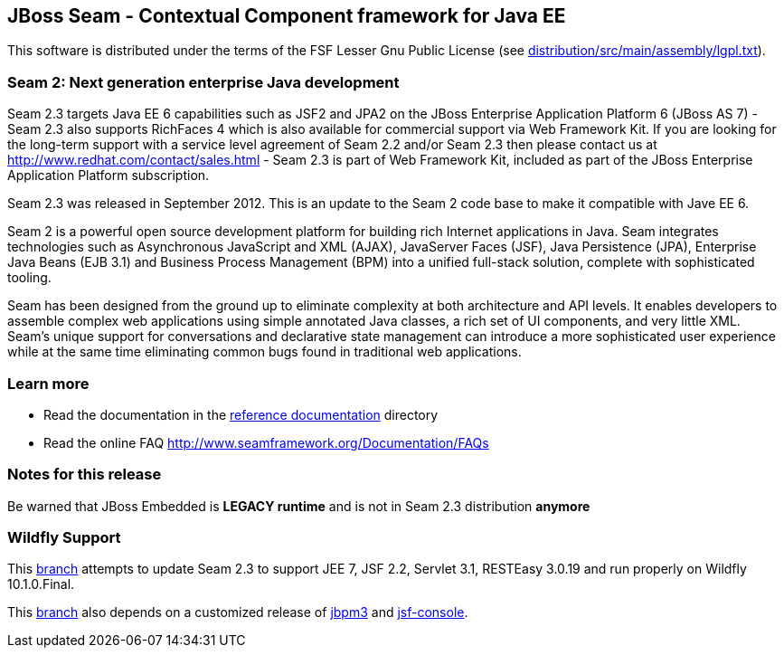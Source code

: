 
JBoss Seam - Contextual Component framework for Java EE
-------------------------------------------------------
This software is distributed under the terms of the FSF Lesser Gnu
Public License (see link:distribution/src/main/assembly/lgpl.txt[]). 

Seam 2: Next generation enterprise Java development
~~~~~~~~~~~~~~~~~~~~~~~~~~~~~~~~~~~~~~~~~~~~~~~~~~~
Seam 2.3 targets Java EE 6 capabilities such as JSF2 and JPA2 on the JBoss Enterprise Application Platform 6 (JBoss AS 7) - Seam 2.3 also supports RichFaces 4 which is also available for commercial support via Web Framework Kit. If you are looking for the long-term support with a service level agreement of Seam 2.2 and/or Seam 2.3 then please contact us at http://www.redhat.com/contact/sales.html - Seam 2.3 is part of Web Framework Kit, included as part of the JBoss Enterprise Application Platform subscription.

Seam 2.3 was released in September 2012. This is an update to the Seam 2 code base to make it compatible with Jave EE 6.

Seam 2 is a powerful open source development platform for building rich Internet applications in Java. Seam integrates technologies such as Asynchronous JavaScript and XML (AJAX), JavaServer Faces (JSF), Java Persistence (JPA), Enterprise Java Beans (EJB 3.1) and Business Process Management (BPM) into a unified full-stack solution, complete with sophisticated tooling.

Seam has been designed from the ground up to eliminate complexity at both architecture and API levels. It enables developers to assemble complex web applications using simple annotated Java classes, a rich set of UI components, and very little XML. Seam's unique support for conversations and declarative state management can introduce a more sophisticated user experience while at the same time eliminating common bugs found in traditional web applications. 

Learn more
~~~~~~~~~~
* Read the documentation in the link:seam-reference-guide/src/docbook/en-US[reference documentation] directory
* Read the online FAQ http://www.seamframework.org/Documentation/FAQs


Notes for this release
~~~~~~~~~~~~~~~~~~~~~~
Be warned that JBoss Embedded is *LEGACY runtime* and is not in Seam 2.3 distribution *anymore*


Wildfly Support
~~~~~~~~~~~~~~~
This link:https://github.com/mark1900/jboss-seam/tree/seam_2_3-wildfly_10_1_0_Final[branch] attempts to update Seam 2.3 to support JEE 7, JSF 2.2, Servlet 3.1, RESTEasy 3.0.19 and run properly on Wildfly 10.1.0.Final.

This link:https://github.com/mark1900/jboss-seam/tree/seam_2_3-wildfly_10_1_0_Final[branch] also depends on a customized release of link:https://github.com/mark1900/jbpm3-seam/tree/3.2.10.SP3_seam2_hibernate5[jbpm3] and link:https://github.com/mark1900/jbpm3-seam/tree/3.2.10.SP3_seam2_hibernate5/projects/jsf-console-3.2.10-seam[jsf-console].

